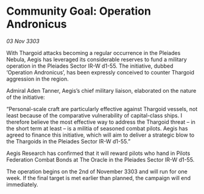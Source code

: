 * Community Goal: Operation Andronicus

/03 Nov 3303/

With Thargoid attacks becoming a regular occurrence in the Pleiades Nebula, Aegis has leveraged its considerable reserves to fund a military operation in the Pleiades Sector IR-W d1-55. The initiative, dubbed ‘Operation Andronicus’, has been expressly conceived to counter Thargoid aggression in the region. 

Admiral Aden Tanner, Aegis’s chief military liaison, elaborated on the nature of the initiative: 

“Personal-scale craft are particularly effective against Thargoid vessels, not least because of the comparative vulnerability of capital-class ships. I therefore believe the most effective way to address the Thargoid threat – in the short term at least – is a militia of seasoned combat pilots. Aegis has agreed to finance this initiative, which will aim to deliver a strategic blow to the Thargoids in the Pleiades Sector IR-W d1-55.” 

Aegis Research has confirmed that it will reward pilots who hand in Pilots Federation Combat Bonds at The Oracle in the Pleiades Sector IR-W d1-55. 

The operation begins on the 2nd of November 3303 and will run for one week. If the final target is met earlier than planned, the campaign will end immediately.